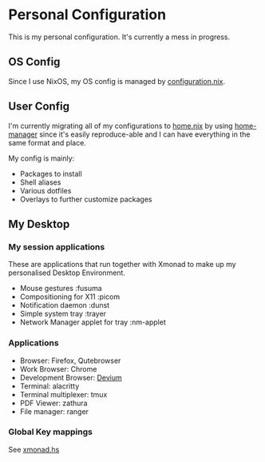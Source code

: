 * Personal Configuration

[[https://builtwithnix.org/badge.svg]]

This is my personal configuration. It's currently a mess in progress.

** OS Config
Since I use NixOS, my OS config is managed by [[./nixos/configuration.nix][configuration.nix]].

** User Config
I'm currently migrating all of my configurations to [[./nixpkgs/home.nix][home.nix]] by using
[[https://github.com/nix-community/home-manager][home-manager]] since it's easily reproduce-able and I can have everything in the
same format and place.

My config is mainly:
- Packages to install
- Shell aliases
- Various dotfiles
- Overlays to further customize packages

** My Desktop
*** My session applications
   These are applications that run together with Xmonad to make up my
   personalised Desktop Environment.

   - Mouse gestures                  :fusuma
   - Compositioning for X11          :picom
   - Notification daemon             :dunst
   - Simple system tray              :trayer
   - Network Manager applet for tray :nm-applet

*** Applications
   - Browser:              Firefox, Qutebrowser
   - Work Browser:         Chrome
   - Development Browser:  [[https://github.com/juboba/scripts/blob/master/devium][Devium]]
   - Terminal:             alacritty
   - Terminal multiplexer: tmux
   - PDF Viewer:           zathura
   - File manager:         ranger

*** Global Key mappings
See [[./nixpkgs/dotfiles/xmonad.hs::146][xmonad.hs]]
